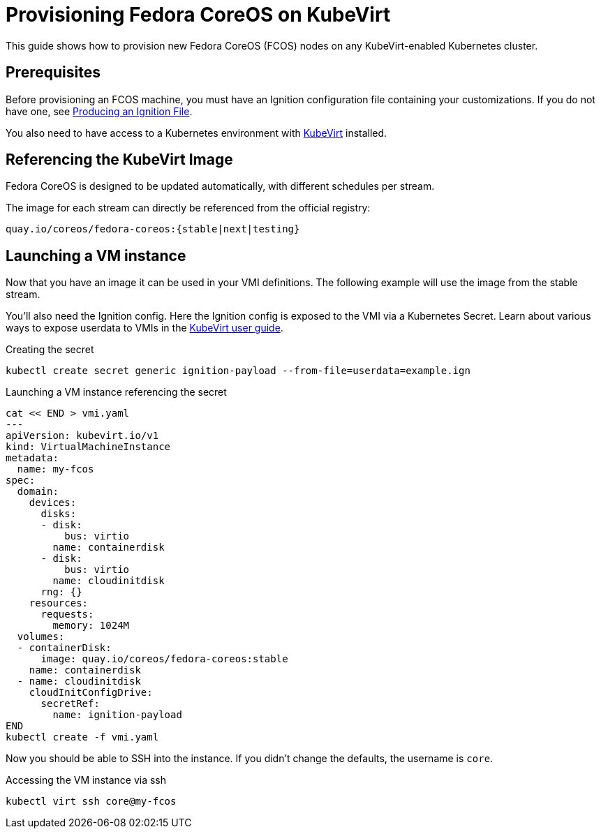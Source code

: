 = Provisioning Fedora CoreOS on KubeVirt

This guide shows how to provision new Fedora CoreOS (FCOS) nodes on any KubeVirt-enabled Kubernetes cluster.

== Prerequisites

Before provisioning an FCOS machine, you must have an Ignition configuration file containing your customizations. If you do not have one, see xref:producing-ign.adoc[Producing an Ignition File].

You also need to have access to a Kubernetes environment with https://kubevirt.io/user-guide/operations/installation/[KubeVirt] installed.

== Referencing the KubeVirt Image

Fedora CoreOS is designed to be updated automatically, with different schedules per stream.

The image for each stream can directly be referenced from the official registry:

----
quay.io/coreos/fedora-coreos:{stable|next|testing}
----

== Launching a VM instance

Now that you have an image it can be used in your VMI definitions. The following example will use the image from the stable stream.

You'll also need the Ignition config.
Here the Ignition config is exposed to the VMI via a Kubernetes Secret.
Learn about various ways to expose userdata to VMIs in the https://kubevirt.io/user-guide/virtual_machines/startup_scripts/#startup-scripts[KubeVirt user guide].

.Creating the secret
[source, bash]
----
kubectl create secret generic ignition-payload --from-file=userdata=example.ign
----

.Launching a VM instance referencing the secret
[source, bash]
----
cat << END > vmi.yaml
---
apiVersion: kubevirt.io/v1
kind: VirtualMachineInstance
metadata:
  name: my-fcos
spec:
  domain:
    devices:
      disks:
      - disk:
          bus: virtio
        name: containerdisk
      - disk:
          bus: virtio
        name: cloudinitdisk
      rng: {}
    resources:
      requests:
        memory: 1024M
  volumes:
  - containerDisk:
      image: quay.io/coreos/fedora-coreos:stable
    name: containerdisk
  - name: cloudinitdisk
    cloudInitConfigDrive:
      secretRef:
        name: ignition-payload
END
kubectl create -f vmi.yaml
----

Now you should be able to SSH into the instance. If you didn't change the defaults, the
username is `core`.

.Accessing the VM instance via ssh
[source, bash]
----
kubectl virt ssh core@my-fcos
----
